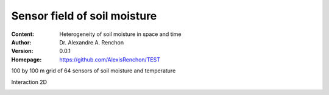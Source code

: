 =============================
Sensor field of soil moisture
=============================
:Content: Heterogeneity of soil moisture in space and time
:Author: Dr. Alexandre A. Renchon
:Version: 0.0.1
:Homepage: https://github.com/AlexisRenchon/TEST

100 by 100 m grid of 64 sensors of soil moisture and temperature 

Interaction 2D

|Interaction2D|

.. |Interaction2D| image:: ./images/Interaction2D.gif
